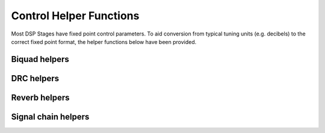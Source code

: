 .. _run_time_control_helper_section:

========================
Control Helper Functions
========================

Most DSP Stages have fixed point control parameters. To aid conversion
from typical tuning units (e.g. decibels) to the correct fixed point
format, the helper functions below have been provided.


Biquad helpers
==============

.. doxygenfile:: control/biquad.h


DRC helpers
===========

.. doxygenfunction:: calc_alpha

.. doxygenfunction:: calculate_peak_threshold

.. doxygenfunction:: calculate_rms_threshold

.. doxygenfunction:: rms_compressor_slope_from_ratio

.. doxygenfunction:: peak_expander_slope_from_ratio

.. doxygenfunction:: qxx_to_db

.. doxygenfunction:: qxx_to_db_pow

Reverb helpers
==============

.. doxygenfile:: control/reverb.h

.. doxygenfile:: control/reverb_plate.h


Signal chain helpers
====================

.. doxygenfunction:: time_to_samples

.. doxygenfunction:: adsp_dB_to_gain
